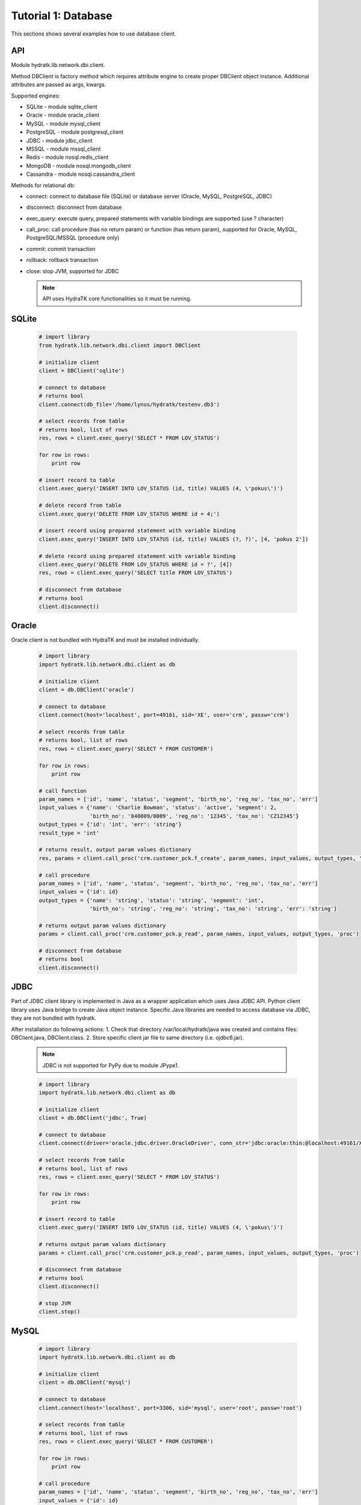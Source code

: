 .. _tutor_network_tut1_dbi:

Tutorial 1: Database
====================

This sections shows several examples how to use database client.

API
^^^

Module hydratk.lib.network.dbi.client.

Method DBClient is factory method which requires attribute engine to create 
proper DBClient object instance. Additional attributes are passed as args, kwargs. 

Supported engines:

* SQLite - module sqlite_client
* Oracle - module oracle_client
* MySQL - module mysql_client
* PostgreSQL - module postgresql_client
* JDBC - module jdbc_client
* MSSQL - module mssql_client
* Redis - module nosql.redis_client
* MongoDB - module nosql.mongodb_client
* Cassandra - module nosql.cassandra_client

Methods for relational db:

* connect: connect to database file (SQLite) or database server (Oracle, MySQL, PostgreSQL, JDBC)  
* disconnect: disconnect from database
* exec_query: execute query, prepared statements with variable bindings are supported (use ? character)
* call_proc: call procedure (has no return param) or function (has return param), supported for Oracle, MySQL, PostgreSQL/MSSQL (procedure only)
* commit: commit transaction
* rollback: rollback transaction
* close: stop JVM, supported for JDBC

  .. note::
   
     API uses HydraTK core functionalities so it must be running.

SQLite
^^^^^^

  .. code-block:: python
  
     # import library
     from hydratk.lib.network.dbi.client import DBClient
     
     # initialize client
     client = DBClient('sqlite')
     
     # connect to database
     # returns bool
     client.connect(db_file='/home/lynus/hydratk/testenv.db3')
     
     # select records from table
     # returns bool, list of rows
     res, rows = client.exec_query('SELECT * FROM LOV_STATUS')
     
     for row in rows:
         print row 
     
     # insert record to table
     client.exec_query('INSERT INTO LOV_STATUS (id, title) VALUES (4, \'pokus\')')
     
     # delete record from table
     client.exec_query('DELETE FROM LOV_STATUS WHERE id = 4;')
     
     # insert record using prepared statement with variable binding
     client.exec_query('INSERT INTO LOV_STATUS (id, title) VALUES (?, ?)', [4, 'pokus 2'])
     
     # delete record using prepared statement with variable binding
     client.exec_query('DELETE FROM LOV_STATUS WHERE id = ?', [4])
     res, rows = client.exec_query('SELECT title FROM LOV_STATUS')
     
     # disconnect from database
     # returns bool
     client.disconnect()
     
Oracle
^^^^^^

Oracle client is not bundled with HydraTK and must be installed individually.

  .. code-block:: python
  
     # import library
     import hydratk.lib.network.dbi.client as db
    
     # initialize client
     client = db.DBClient('oracle')  
     
     # connect to database
     client.connect(host='localhost', port=49161, sid='XE', user='crm', passw='crm')   
     
     # select records from table
     # returns bool, list of rows
     res, rows = client.exec_query('SELECT * FROM CUSTOMER')
     
     for row in rows:
         print row      
     
     # call function
     param_names = ['id', 'name', 'status', 'segment', 'birth_no', 'reg_no', 'tax_no', 'err']
     input_values = {'name': 'Charlie Bowman', 'status': 'active', 'segment': 2,
                     'birth_no': '840809/0009', 'reg_no': '12345', 'tax_no': 'CZ12345'}
     output_types = {'id': 'int', 'err': 'string'}
     result_type = 'int'
     
     # returns result, output param values dictionary
     res, params = client.call_proc('crm.customer_pck.f_create', param_names, input_values, output_types, 'func', result_type)
                      
     # call procedure
     param_names = ['id', 'name', 'status', 'segment', 'birth_no', 'reg_no', 'tax_no', 'err']
     input_values = {'id': id}
     output_types = {'name': 'string', 'status': 'string', 'segment': 'int',
                     'birth_no': 'string', 'reg_no': 'string', 'tax_no': 'string', 'err': 'string'}
                     
     # returns output param values dictionary                     
     params = client.call_proc('crm.customer_pck.p_read', param_names, input_values, output_types, 'proc')
     
     # disconnect from database
     # returns bool
     client.disconnect() 
     
JDBC
^^^^

Part of JDBC client library is implemented in Java as a wrapper application which uses Java JDBC API.
Python client library uses Java bridge to create Java object instance. 
Specific Java libraries are needed to access database via JDBC, they are not bundled with hydratk.
 
After installation do following actions:
1. Check that directory /var/local/hydratk/java was created and contains files: DBClient.java, DBClient.class.
2. Store specific client jar file to same directory (i.e. ojdbc6.jar).

  .. note ::
  
     JDBC is not supported for PyPy due to module JPype1.

  .. code-block:: python
  
     # import library
     import hydratk.lib.network.dbi.client as db
    
     # initialize client
     client = db.DBClient('jdbc', True)  
     
     # connect to database
     client.connect(driver='oracle.jdbc.driver.OracleDriver', conn_str='jdbc:oracle:thin:@localhost:49161/XE', user='crm', passw='crm')   
     
     # select records from table
     # returns bool, list of rows
     res, rows = client.exec_query('SELECT * FROM LOV_STATUS')
     
     for row in rows:
         print row 
     
     # insert record to table
     client.exec_query('INSERT INTO LOV_STATUS (id, title) VALUES (4, \'pokus\')')
                     
     # returns output param values dictionary                     
     params = client.call_proc('crm.customer_pck.p_read', param_names, input_values, output_types, 'proc')
     
     # disconnect from database
     # returns bool
     client.disconnect() 
     
     # stop JVM
     client.stop()
     
MySQL
^^^^^

  .. code-block:: python
  
     # import library
     import hydratk.lib.network.dbi.client as db
    
     # initialize client
     client = db.DBClient('mysql')  
     
     # connect to database
     client.connect(host='localhost', port=3306, sid='mysql', user='root', passw='root')   
       
     # select records from table
     # returns bool, list of rows
     res, rows = client.exec_query('SELECT * FROM CUSTOMER')
     
     for row in rows:
         print row         
            
     # call procedure
     param_names = ['id', 'name', 'status', 'segment', 'birth_no', 'reg_no', 'tax_no', 'err']
     input_values = {'id': id}
     output_types = {'name': 'string', 'status': 'string', 'segment': 'int',
                     'birth_no': 'string', 'reg_no': 'string', 'tax_no': 'string', 'err': 'string'}
                     
     # returns output param values dictionary                     
     params = client.call_proc('read_customer', param_names, input_values, output_types, 'proc')
     
     # disconnect from database
     # returns bool
     client.disconnect() 

PostgreSQL
^^^^^^^^^^   

  .. code-block:: python
  
     # import library
     import hydratk.lib.network.dbi.client as db
    
     # initialize client
     client = db.DBClient('postgresql')  
     
     # connect to database
     client.connect(host='localhost', port=5432, sid='postgre', user='root', passw='root')   
          
     # select records from table
     # returns bool, list of rows
     res, rows = client.exec_query('SELECT * FROM CUSTOMER')
     
     for row in rows:
         print row            
            
     # call procedure
     param_names = ['id', 'name', 'status', 'segment', 'birth_no', 'reg_no', 'tax_no', 'err']
     input_values = {'id': id}
     output_types = {'name': 'string', 'status': 'string', 'segment': 'int',
                     'birth_no': 'string', 'reg_no': 'string', 'tax_no': 'string', 'err': 'string'}
                     
     # returns output param values dictionary                     
     params = client.call_proc('read_customer', param_names, input_values, output_types)
     
     # disconnect from database
     # returns bool
     client.disconnect()  
     
MSSQL
^^^^^ 

  .. code-block:: python
  
     # import library
     import hydratk.lib.network.dbi.client as db
    
     # initialize client
     client = db.DBClient('mssql')  
     
     # connect to database
     client.connect(host='10.0.0.1', port=1433, sid='test', user='root', passw='root')   
          
     # select records from table
     # returns bool, list of rows
     res, rows = client.exec_query('SELECT * FROM CUSTOMER')
     
     for row in rows:
         print row            
            
     # call procedure
     param_names = ['id', 'name', 'status', 'segment', 'birth_no', 'reg_no', 'tax_no', 'err']
     input_values = {'id': id}
     output_types = {'name': 'string', 'status': 'string', 'segment': 'int',
                     'birth_no': 'string', 'reg_no': 'string', 'tax_no': 'string', 'err': 'string'}
                     
     # returns output param values dictionary                     
     params = client.call_proc('read_customer', param_names, input_values, output_types)
     
     # disconnect from database
     # returns bool
     client.disconnect()  
     
Redis
^^^^^

  .. code-block:: python
  
     # import library
     import hydratk.lib.network.dbi.client as db
     
     # initialize client
     client = db.DBClient('redis')
     
     # connect to database
     client.connect(host='127.0.0.1', port=6379, db=0)
     
     # set key, returns bool
     res = client.set(key, value)
     
     # get key, returns str
     res = client.get(key, value)
     
     # check if key exists, returns bool
     res = client.exists(key)
     
     # delete key, returns bool
     res = client.delete(key)
     
     # execute command
     # returns bool, output
     res, output = client.exec_command('INCR key')    
     
MongoDB
^^^^^^^

  .. code-block:: python
  
     # import library
     import hydratk.lib.network.dbi.client as db
     
     # initialize client
     client = db.DBClient('mongodb')         
     
     # connect to database
     client.connect(host='127.0.0.1', port=27017, db='test')   
     
     # insert record to database
     # returns bool, id
     doc = {"customer": {"name": "Charlie Bowman", "status": "active", "segment": 2,
                         "payer": {"name": "Charlie Bowman", "status": "active"},
                         "services": [{"id": 615, "status": "active"}, {"id": 619, "status": "suspend"}]}}
     res, id = client.exec_command('insert', collection='test', document=doc)
     
     # find record
     # returns bool, rows
     res, rows = client.exec_command('find', collection='test', filter={'_id': id})
     
     # find records using complex filter
     filter = {"$or": [{"customer.name": "Charlie Bowman"}, {"customer.name": "Vince Neil"}]}
     res, rows = client.exec_command('find', collection='test', filter=filter)
     
     # aggregate records
     # returns bool, rows
     filter = [{"$match": {"customer.payer.status": "active"}},
               {"$group": {"_id": "$customer.name", "count": {"$sum": 1}}}]
     res, rows = c.exec_command('aggregate', 'test', filter=filter)     
     
     # update multiple records
     # returns bool, modified count
     doc, filter = {"$set": {"customer.name": "Vince Neil 2"}}, {"customer.name": "Vince Neil"}
     res, count = client.exec_command('update', 'test', document=doc, filter=filter, single=False)
     
     # replace record
     # returns bool, modified count
     doc, filter = {"customer": {"name": "Vince Neil"}}, {"customer.name": "Vince Neil 2"}
     res, count = client.exec_command('replace', 'test', doc, filter)
     
     # delete record
     # returns bool, deleted count
     res, count = client.exec_command('delete', 'test', filter={"customer.name": "Vince Neil"})
     
     # drop collection
     # returns bool, None
     res, out = client.exec_command('drop', collection='test')
     
     # disconnect from database
     # returns bool
     client.disconnect()        
     
Cassandra
^^^^^^^^^

  .. code-block:: python
  
     # import library
     from hydratk.lib.network.dbi.client import DBClient
     
     # initialize client
     client = DBClient('cassandra')
     
     # connect to database
     # returns bool
     client.connect(host='127.0.0.1', port=9042, key_space='test')
     
     # select records from table
     # returns bool, list of rows
     res, rows = client.exec_query('SELECT * FROM LOV_STATUS')
     
     for row in rows:
         print row 
     
     # insert record to table
     client.exec_query('INSERT INTO LOV_STATUS (id, title) VALUES (4, \'pokus\')')
     
     # delete record from table
     client.exec_query('DELETE FROM LOV_STATUS WHERE id = 4;')
     
     # insert record using prepared statement with variable binding
     client.exec_query('INSERT INTO LOV_STATUS (id, title) VALUES (?, ?)', [4, 'pokus 2'])
     
     # delete record using prepared statement with variable binding
     client.exec_query('DELETE FROM LOV_STATUS WHERE id = ?', [4])
     res, rows = client.exec_query('SELECT title FROM LOV_STATUS')
     
     # disconnect from database
     # returns bool
     client.disconnect()     